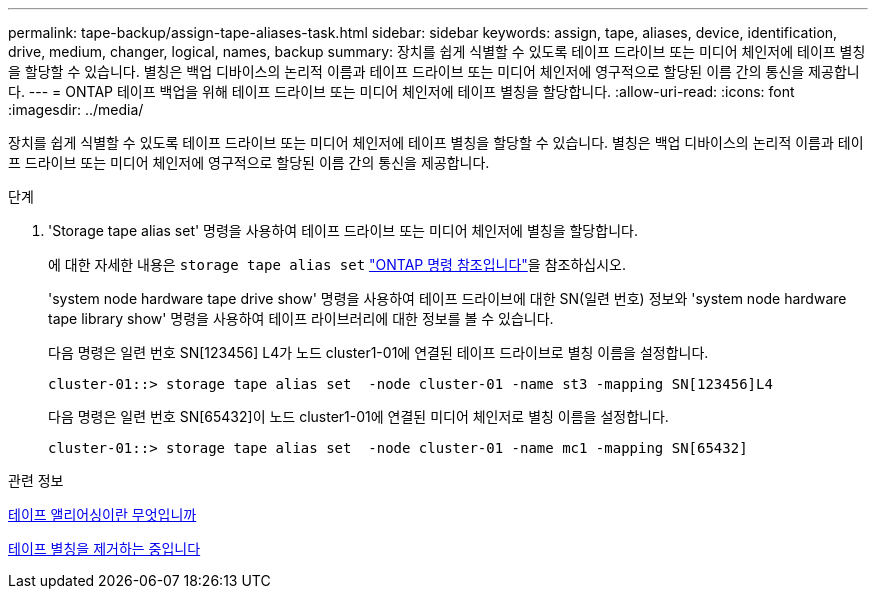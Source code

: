 ---
permalink: tape-backup/assign-tape-aliases-task.html 
sidebar: sidebar 
keywords: assign, tape, aliases, device, identification, drive, medium, changer, logical, names, backup 
summary: 장치를 쉽게 식별할 수 있도록 테이프 드라이브 또는 미디어 체인저에 테이프 별칭을 할당할 수 있습니다. 별칭은 백업 디바이스의 논리적 이름과 테이프 드라이브 또는 미디어 체인저에 영구적으로 할당된 이름 간의 통신을 제공합니다. 
---
= ONTAP 테이프 백업을 위해 테이프 드라이브 또는 미디어 체인저에 테이프 별칭을 할당합니다.
:allow-uri-read: 
:icons: font
:imagesdir: ../media/


[role="lead"]
장치를 쉽게 식별할 수 있도록 테이프 드라이브 또는 미디어 체인저에 테이프 별칭을 할당할 수 있습니다. 별칭은 백업 디바이스의 논리적 이름과 테이프 드라이브 또는 미디어 체인저에 영구적으로 할당된 이름 간의 통신을 제공합니다.

.단계
. 'Storage tape alias set' 명령을 사용하여 테이프 드라이브 또는 미디어 체인저에 별칭을 할당합니다.
+
에 대한 자세한 내용은 `storage tape alias set` link:https://docs.netapp.com/us-en/ontap-cli/storage-tape-alias-set.html["ONTAP 명령 참조입니다"^]을 참조하십시오.

+
'system node hardware tape drive show' 명령을 사용하여 테이프 드라이브에 대한 SN(일련 번호) 정보와 'system node hardware tape library show' 명령을 사용하여 테이프 라이브러리에 대한 정보를 볼 수 있습니다.

+
다음 명령은 일련 번호 SN[123456] L4가 노드 cluster1-01에 연결된 테이프 드라이브로 별칭 이름을 설정합니다.

+
[listing]
----
cluster-01::> storage tape alias set  -node cluster-01 -name st3 -mapping SN[123456]L4
----
+
다음 명령은 일련 번호 SN[65432]이 노드 cluster1-01에 연결된 미디어 체인저로 별칭 이름을 설정합니다.

+
[listing]
----
cluster-01::> storage tape alias set  -node cluster-01 -name mc1 -mapping SN[65432]
----


.관련 정보
xref:assign-tape-aliases-concept.adoc[테이프 앨리어싱이란 무엇입니까]

xref:remove-tape-aliases-task.adoc[테이프 별칭을 제거하는 중입니다]
